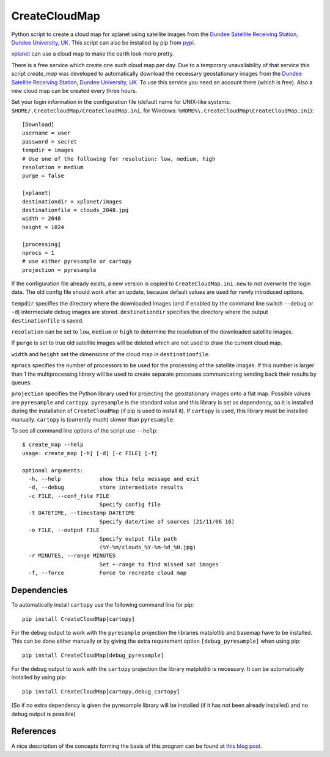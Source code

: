 CreateCloudMap
==============

.. image:: https://img.shields.io/pypi/v/CreateCloudMap.svg
    :target: https://pypi.python.org/pypi/createcloudmap

.. image:: https://img.shields.io/pypi/pyversions/CreateCloudMap.svg
    :target: https://pypi.python.org/pypi/createcloudmap

.. image:: https://img.shields.io/pypi/dm/CreateCloudMap.svg
        :target: https://pypi.python.org/pypi/createcloudmap

.. image:: https://img.shields.io/pypi/l/CreateCloudMap.svg
    :target: https://pypi.python.org/pypi/createcloudmap

Python script to create a cloud map for xplanet using satellite images from the
`Dundee Satellite Receiving Station, Dundee University, UK <http://www.sat.dundee.ac.uk/>`_.
This script can also be installed by pip from `pypi <https://pypi.python.org/pypi/CreateCloudMap>`_.

`xplanet <http://xplanet.sourceforge.net/>`_ can use a cloud map to make the earth look more pretty.


There is a free service which create one such cloud map per day. Due to a temporary unavailability
of that service this script `create_map` was developed to automatically download the necessary geostationary images
from the `Dundee Satellite Receiving Station, Dundee University, UK <http://www.sat.dundee.ac.uk/>`_.
To use this service you need an account there (which is free). Also a new cloud map can be created every three hours.

Set your login information in the configuration file (default name for UNIX-like systems: ``$HOME/.CreateCloudMap/CreateCloudMap.ini``, for Windows: ``%HOME%\.CreateCloudMap\CreateCloudMap.ini``)::

  [Download]
  username = user
  password = secret
  tempdir = images
  # Use one of the following for resolution: low, medium, high
  resolution = medium
  purge = false

  [xplanet]
  destinationdir = xplanet/images
  destinationfile = clouds_2048.jpg
  width = 2048
  height = 1024

  [processing]
  nprocs = 1
  # use either pyresample or cartopy
  projection = pyresample

If the configuration file already exists, a new version is copied to ``CreateCloudMap.ini.new`` to not overwrite the login data.
The old config file should work after an update, because default values are used for
newly introduced options.

``tempdir`` specifies the directory where the downloaded images (and if enabled by the command line
switch ``--debug`` or ``-d``) intermediate debug images are stored. ``destinationdir`` specifies the directory where
the output ``destinationfile`` is saved.

``resolution`` can be set to ``low``, ``medium`` or ``high`` to determine the resolution
of the downloaded satellite images.

If ``purge`` is set to true old satellite images will be deleted which are not
used to draw the current cloud map.

``width`` and ``height`` set the dimensions of the cloud map in ``destinationfile``.

``nprocs`` specifies the number of processors to be used for the processing of the
satellite images. If this number is larger than 1 the multiprocessing library
will be used to create separate processes communicating sending back their
results by queues.

``projection`` specifies the Python library used for projecting the geostationary
images onto a flat map. Possible values are ``pyresample`` and ``cartopy``.
``pyresample`` is the standard value and this library is set as dependency, so
it is installed during the installation of ``CreateCloudMap`` (if pip is used to
install it). If ``cartopy`` is used, this library must be installed manually.
``cartopy`` is (currently much) slower than ``pyresample``.


To see all command line options of the script use ``--help``::

  $ create_map --help
  usage: create_map [-h] [-d] [-c FILE] [-f]

  optional arguments:
    -h, --help            show this help message and exit
    -d, --debug           store intermediate results
    -c FILE, --conf_file FILE
                          Specify config file
    -t DATETIME, --timestamp DATETIME
                          Specify date/time of sources (21/11/06 16)
    -o FILE, --output FILE
                          Specify output file path
                          (%Y-%m/clouds_%Y-%m-%d_%H.jpg)
    -r MINUTES, --range MINUTES
                          Set +-range to find missed sat images
    -f, --force           Force to recreate cloud map

Dependencies
............
To automatically install ``cartopy`` use the following command line for pip::

  pip install CreateCloudMap[cartopy]


For the debug output to work with the ``pyresample`` projection the
libraries matplotlib and basemap have to be installed. This can be done either
manually or by giving the extra requirement option ``[debug_pyresample]``
when using pip::

  pip install CreateCloudMap[debug_pyresample]

For the debug output to work with the ``cartopy`` projection the
library matplotlib is necessary. It can be automatically installed by using
pip::

  pip install CreateCloudMap[cartopy,debug_cartopy]


(So if no extra dependency is given the pyresample library will be installed
(if it has not been already installed) and no debug output is possible)

References
..........
A nice description of the concepts forming the basis of this program can be found
at `this blog post <https://apollo.open-resource.org/mission:log:2014:06:17:new-fresh-global-cloudmap-distribution-service-xplanet>`_.
